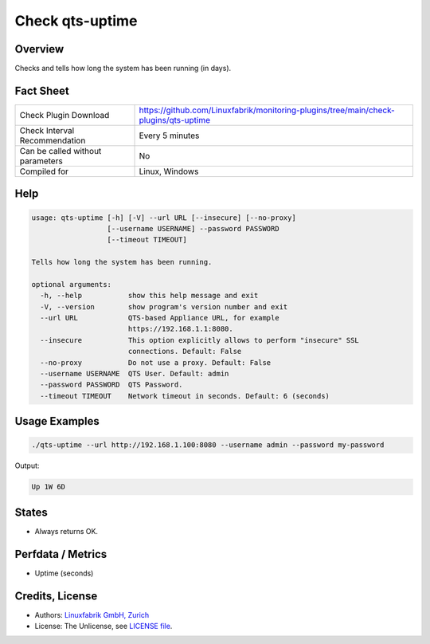 Check qts-uptime
================

Overview
--------

Checks and tells how long the system has been running (in days).


Fact Sheet
----------

.. csv-table::
    :widths: 30, 70
    
    "Check Plugin Download",                "https://github.com/Linuxfabrik/monitoring-plugins/tree/main/check-plugins/qts-uptime"
    "Check Interval Recommendation",        "Every 5 minutes"
    "Can be called without parameters",     "No"
    "Compiled for",                         "Linux, Windows"


Help
----

.. code-block:: text

    usage: qts-uptime [-h] [-V] --url URL [--insecure] [--no-proxy]
                      [--username USERNAME] --password PASSWORD
                      [--timeout TIMEOUT]

    Tells how long the system has been running.

    optional arguments:
      -h, --help           show this help message and exit
      -V, --version        show program's version number and exit
      --url URL            QTS-based Appliance URL, for example
                           https://192.168.1.1:8080.
      --insecure           This option explicitly allows to perform "insecure" SSL
                           connections. Default: False
      --no-proxy           Do not use a proxy. Default: False
      --username USERNAME  QTS User. Default: admin
      --password PASSWORD  QTS Password.
      --timeout TIMEOUT    Network timeout in seconds. Default: 6 (seconds)


Usage Examples
--------------

.. code-block:: bash

    ./qts-uptime --url http://192.168.1.100:8080 --username admin --password my-password
    
Output:

.. code-block:: text

    Up 1W 6D


States
------

* Always returns OK.


Perfdata / Metrics
------------------

* Uptime (seconds)


Credits, License
----------------

* Authors: `Linuxfabrik GmbH, Zurich <https://www.linuxfabrik.ch>`_
* License: The Unlicense, see `LICENSE file <https://unlicense.org/>`_.
